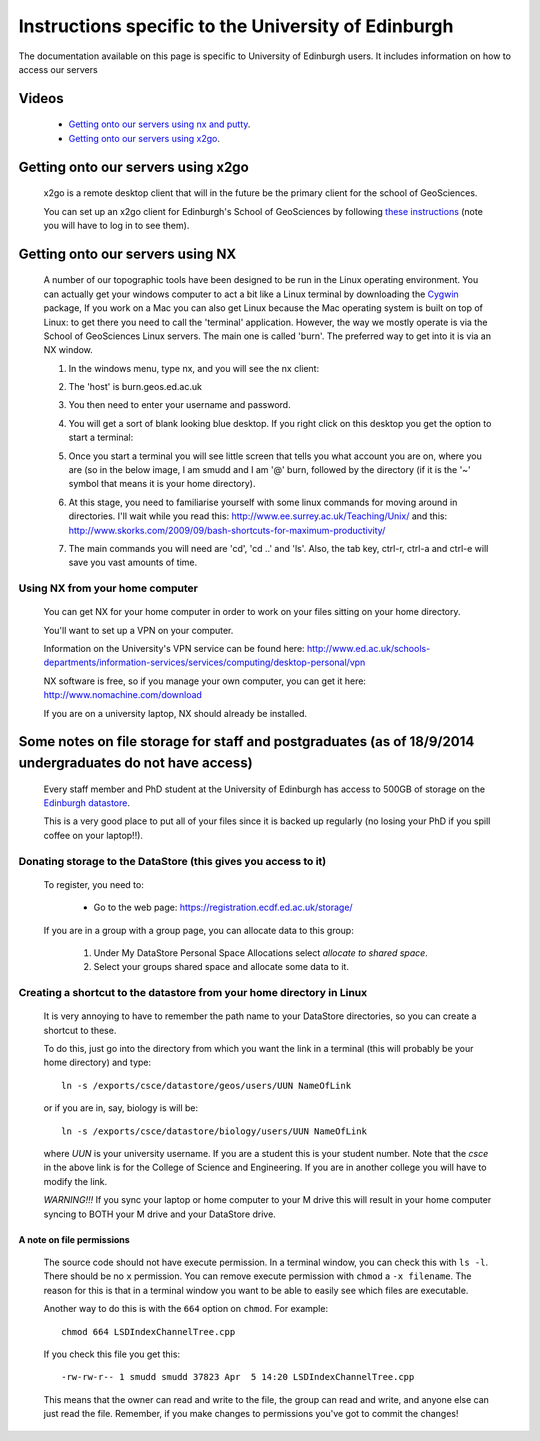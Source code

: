 .. _getting-on-servers:

==================================================================
Instructions specific to the University of Edinburgh
==================================================================


The documentation available on this page is specific to University of Edinburgh users. 
It includes information on how to access our servers


Videos
==============

  * `Getting onto our servers using nx and putty <http://www.geos.ed.ac.uk/~smudd/export_data/EMDM_videos/DTP_NMDMcourse_video_002_nx_putty.mp4>`_.
  * `Getting onto our servers using x2go <http://www.geos.ed.ac.uk/~smudd/export_data/EMDM_videos/DTP_NMDMcourse_video_003_x2go.mp4>`_.

Getting onto our servers using x2go
===================================================

  x2go is a remote desktop client that will in the future be the primary client for the school of GeoSciences. 
  
  You can set up an x2go client for Edinburgh's School of GeoSciences by following
  `these instructions <https://www.geos.ed.ac.uk/it/FAQ/x2go.html>`_ (note you will have to log in to see them).




.. _getting-onto-servers:

Getting onto our servers using NX
=================================

  A number of our topographic tools have been designed to be run in the Linux operating environment. 
  You can actually get your windows computer to act a bit like a Linux terminal by downloading the `Cygwin <https://www.cygwin.com/>`_ package,  
  If you work on a Mac you can also get Linux because the Mac operating system is built on top of Linux: 
  to get there you need to call the 'terminal' application.
  However, the way we mostly operate is via the School of GeoSciences Linux servers. 
  The main one is called 'burn'. The preferred way to get into it is via an NX window.


  #. In the windows menu, type nx, and you will see the nx client:

     .. image:: ./_images/Edinburgh_specific/nx1.jpg

  #. The 'host' is burn.geos.ed.ac.uk

     .. image:: ./_images/Edinburgh_specific/nx2.jpg

  #. You then need to enter your username and password. 
  
  #. You will get a sort of blank looking blue desktop. 
     If you right click on this desktop you get the option to start a terminal: 
   
     .. image:: ./_images/Edinburgh_specific/get_terminal.jpg

  #. Once you start a terminal you will see little screen that tells you what account you are on, where you are (so in the below image, 
     I am smudd and I am '@' burn, followed by the directory (if it is the '~' symbol that means it is your home directory).
   
     .. image:: ./_images/Edinburgh_specific/terminal.jpg   

  #. At this stage, you need to familiarise yourself with some linux commands for moving around in directories. 
     I'll wait while you read this: 
     http://www.ee.surrey.ac.uk/Teaching/Unix/
     and this:  
     http://www.skorks.com/2009/09/bash-shortcuts-for-maximum-productivity/
     
  #. The main commands you will need are 'cd', 'cd ..' and 'ls'. Also, the tab key, ctrl-r, ctrl-a and ctrl-e will save you vast amounts of time. 
 
Using NX from your home computer
----------------------------------------------------------

  You can get NX for your home computer in order to work on your files sitting on your home directory. 
  
  You'll want to set up a VPN on your computer. 
  
  Information on the University's VPN service can be found here: 
  http://www.ed.ac.uk/schools-departments/information-services/services/computing/desktop-personal/vpn
  
  NX software is free, so if you manage your own computer, you can get it here: http://www.nomachine.com/download
  
  If you are on a university laptop, NX should already be installed. 
 



Some notes on file storage for staff and postgraduates (as of 18/9/2014 undergraduates do not have access)
============================================================================================================

  Every staff member and PhD student at the University of Edinburgh has access to 500GB of storage on the `Edinburgh datastore <http://www.ed.ac.uk/schools-departments/information-services/research-support/data-management/data-storage>`_. 
  
  This is a very good place to put all of your files since it is backed up regularly (no losing your PhD if you spill coffee on your laptop!!). 

Donating storage to the DataStore (this gives you access to it)
---------------------------------------------------------------------------
  
  To register, you need to:
  
    * Go to the web page: https://registration.ecdf.ed.ac.uk/storage/  
    
  If you are in a group with a group page, you can allocate data to this group:  
    
    #. Under My DataStore Personal Space Allocations select `allocate to shared space`.
    #. Select your groups shared space and allocate some data to it. 

Creating a shortcut to the datastore from your home directory in Linux
----------------------------------------------------------------------------
  
  It is very annoying to have to remember the path name to your DataStore 
  directories, so you can create a shortcut to these. 
  
  To do this, just go into the directory from which you want the link 
  in a terminal (this will probably be your home directory) and type::
  
    ln -s /exports/csce/datastore/geos/users/UUN NameOfLink
    
  or if you are in, say, biology is will be::
  
    ln -s /exports/csce/datastore/biology/users/UUN NameOfLink
    
  where `UUN` is your university username. If you are a student this is your
  student number. Note that the `csce` in the above link is for the College of Science and Engineering.
  If you are in another college you will have to modify the link. 
      
  *WARNING!!!* If you sync your laptop or home computer to your M drive this will 
  result in your home computer syncing to BOTH your M drive and your DataStore drive.
     

A note on file permissions
~~~~~~~~~~~~~~~~~~~~~~~~~~

  The source code should not have execute permission. 
  In a terminal window, you can check this with ``ls -l``. 
  There should be no ``x`` permission. 
  You can remove execute permission with ``chmod`` a ``-x filename``. 
  The reason for this is that in a terminal window you want to be able to easily see which files are executable. 
  
  Another way to do this is with the ``664`` option on ``chmod``. For example::
  
    chmod 664 LSDIndexChannelTree.cpp
  
  If you check this file you get this::
  
    -rw-rw-r-- 1 smudd smudd 37823 Apr  5 14:20 LSDIndexChannelTree.cpp
  
  This means that the owner can read and write to the file, the group can read and write, and anyone else can just read the file. 
  Remember, if you make changes to permissions you've got to commit the changes!
  



